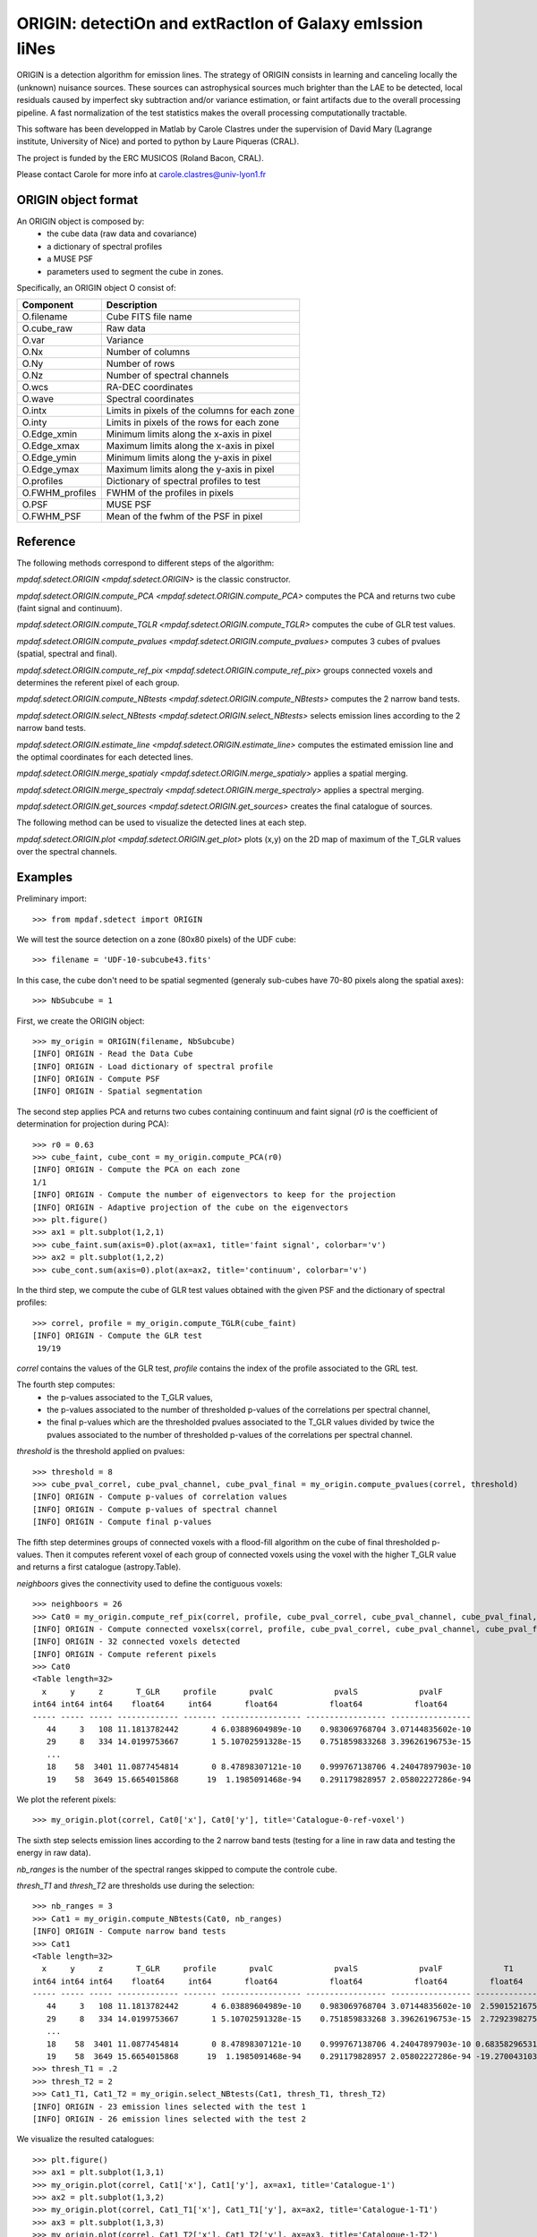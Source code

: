 ORIGIN: detectiOn and extRactIon of Galaxy emIssion liNes
*********************************************************

ORIGIN is a detection algorithm for emission lines.
The strategy of ORIGIN consists in learning and canceling locally the (unknown) nuisance sources.
These sources can astrophysical sources much brighter than the LAE to be detected,
local residuals caused by imperfect sky subtraction and/or variance estimation,
or faint artifacts due to the overall processing pipeline.
A fast normalization of the test statistics makes the overall processing computationally tractable.

This software has been developped in Matlab by Carole Clastres under the supervision of
David Mary (Lagrange institute, University of Nice) and ported to python by
Laure Piqueras (CRAL).

The project is funded by the ERC MUSICOS (Roland Bacon, CRAL).

Please contact Carole for more info at carole.clastres@univ-lyon1.fr


ORIGIN object format
====================

An ORIGIN object is composed by:
        - the cube data (raw data and covariance)
        - a dictionary of spectral profiles
        - a MUSE PSF
        - parameters used to segment the cube in zones.

Specifically, an ORIGIN object O consist of:

+-----------------+-----------------------------------------------+
| Component       | Description                                   |
+=================+===============================================+
| O.filename      | Cube FITS file name                           |
+-----------------+-----------------------------------------------+
| O.cube_raw      | Raw data                                      |
+-----------------+-----------------------------------------------+
| O.var           | Variance                                      |
+-----------------+-----------------------------------------------+
| O.Nx            | Number of columns                             |
+-----------------+-----------------------------------------------+
| O.Ny            | Number of rows                                |
+-----------------+-----------------------------------------------+
| O.Nz            | Number of spectral channels                   |
+-----------------+-----------------------------------------------+
| O.wcs           | RA-DEC coordinates                            |
+-----------------+-----------------------------------------------+
| O.wave          | Spectral coordinates                          |
+-----------------+-----------------------------------------------+
| O.intx          | Limits in pixels of the columns for each zone |
+-----------------+-----------------------------------------------+
| O.inty          | Limits in pixels of the rows for each zone    |
+-----------------+-----------------------------------------------+
| O.Edge_xmin     | Minimum limits along the x-axis in pixel      |
+-----------------+-----------------------------------------------+
| O.Edge_xmax     | Maximum limits along the x-axis in pixel      |
+-----------------+-----------------------------------------------+
| O.Edge_ymin     | Minimum limits along the y-axis in pixel      |
+-----------------+-----------------------------------------------+
| O.Edge_ymax     | Maximum limits along the y-axis in pixel      |
+-----------------+-----------------------------------------------+
| O.profiles      | Dictionary of spectral profiles to test       |
+-----------------+-----------------------------------------------+
| O.FWHM_profiles | FWHM of the profiles in pixels                |
+-----------------+-----------------------------------------------+
| O.PSF           | MUSE PSF                                      |
+-----------------+-----------------------------------------------+
| O.FWHM_PSF      | Mean of the fwhm of the PSF in pixel          |
+-----------------+-----------------------------------------------+


Reference
=========

The following methods correspond to different steps of the algorithm:

`mpdaf.sdetect.ORIGIN <mpdaf.sdetect.ORIGIN>` is the classic constructor.

`mpdaf.sdetect.ORIGIN.compute_PCA <mpdaf.sdetect.ORIGIN.compute_PCA>` computes the PCA and returns two cube (faint signal and continuum).

`mpdaf.sdetect.ORIGIN.compute_TGLR <mpdaf.sdetect.ORIGIN.compute_TGLR>` computes the cube of GLR test values.

`mpdaf.sdetect.ORIGIN.compute_pvalues <mpdaf.sdetect.ORIGIN.compute_pvalues>` computes 3 cubes of pvalues (spatial, spectral and final).

`mpdaf.sdetect.ORIGIN.compute_ref_pix <mpdaf.sdetect.ORIGIN.compute_ref_pix>` groups connected voxels and determines the referent pixel of each group.

`mpdaf.sdetect.ORIGIN.compute_NBtests <mpdaf.sdetect.ORIGIN.compute_NBtests>` computes the 2 narrow band tests.

`mpdaf.sdetect.ORIGIN.select_NBtests <mpdaf.sdetect.ORIGIN.select_NBtests>` selects emission lines according to the 2 narrow band tests.

`mpdaf.sdetect.ORIGIN.estimate_line <mpdaf.sdetect.ORIGIN.estimate_line>` computes the estimated emission line and the optimal coordinates for each detected lines.

`mpdaf.sdetect.ORIGIN.merge_spatialy <mpdaf.sdetect.ORIGIN.merge_spatialy>` applies a spatial merging.

`mpdaf.sdetect.ORIGIN.merge_spectraly <mpdaf.sdetect.ORIGIN.merge_spectraly>` applies a spectral merging.

`mpdaf.sdetect.ORIGIN.get_sources <mpdaf.sdetect.ORIGIN.get_sources>` creates the final catalogue of sources.


The following method can be used to visualize the detected lines at each step.

`mpdaf.sdetect.ORIGIN.plot <mpdaf.sdetect.ORIGIN.get_plot>` plots (x,y) on the 2D map of maximum of the T_GLR values over the spectral channels.



Examples
========

Preliminary import::

 >>> from mpdaf.sdetect import ORIGIN

We will test the source detection on a zone (80x80 pixels) of the UDF cube::

 >>> filename = 'UDF-10-subcube43.fits'

In this case, the cube don't need to be spatial segmented (generaly sub-cubes have 70-80 pixels along the spatial axes)::

 >>> NbSubcube = 1

First, we create the ORIGIN object::

 >>> my_origin = ORIGIN(filename, NbSubcube)
 [INFO] ORIGIN - Read the Data Cube
 [INFO] ORIGIN - Load dictionary of spectral profile
 [INFO] ORIGIN - Compute PSF
 [INFO] ORIGIN - Spatial segmentation

The second step applies PCA and returns two cubes containing continuum and faint signal
(*r0* is the coefficient of determination for projection during PCA)::

 >>> r0 = 0.63
 >>> cube_faint, cube_cont = my_origin.compute_PCA(r0)
 [INFO] ORIGIN - Compute the PCA on each zone
 1/1
 [INFO] ORIGIN - Compute the number of eigenvectors to keep for the projection
 [INFO] ORIGIN - Adaptive projection of the cube on the eigenvectors
 >>> plt.figure()
 >>> ax1 = plt.subplot(1,2,1)
 >>> cube_faint.sum(axis=0).plot(ax=ax1, title='faint signal', colorbar='v')
 >>> ax2 = plt.subplot(1,2,2)
 >>> cube_cont.sum(axis=0).plot(ax=ax2, title='continuum', colorbar='v')

.. figure:: _static/origin/cubes_faint_cont.png
  :align: center

In the third step, we compute the cube of GLR test values obtained with the given PSF and the dictionary of spectral profiles::

 >>> correl, profile = my_origin.compute_TGLR(cube_faint)
 [INFO] ORIGIN - Compute the GLR test
  19/19

*correl* contains the values of the GLR test, *profile* contains the index of the profile associated to the GRL test.

The fourth step computes:
  - the p-values associated to the T_GLR values,
  - the p-values associated to the number of thresholded p-values of the correlations per spectral channel,
  - the final p-values which are the thresholded pvalues associated to the T_GLR values divided by twice the pvalues associated to the number of thresholded p-values of the correlations per spectral channel.

*threshold* is the threshold applied on pvalues::

 >>> threshold = 8
 >>> cube_pval_correl, cube_pval_channel, cube_pval_final = my_origin.compute_pvalues(correl, threshold)
 [INFO] ORIGIN - Compute p-values of correlation values
 [INFO] ORIGIN - Compute p-values of spectral channel
 [INFO] ORIGIN - Compute final p-values


The fifth step determines groups of connected voxels with a flood-fill algorithm on the cube of final thresholded p-values.
Then it computes referent voxel of each group of connected voxels using the voxel with the higher T_GLR value and returns a first catalogue (astropy.Table).

*neighboors* gives the connectivity used to define the contiguous voxels::

 >>> neighboors = 26
 >>> Cat0 = my_origin.compute_ref_pix(correl, profile, cube_pval_correl, cube_pval_channel, cube_pval_final, neighboors)
 [INFO] ORIGIN - Compute connected voxelsx(correl, profile, cube_pval_correl, cube_pval_channel, cube_pval_final, neighboors)
 [INFO] ORIGIN - 32 connected voxels detected
 [INFO] ORIGIN - Compute referent pixels
 >>> Cat0
 <Table length=32>
   x     y     z       T_GLR     profile       pvalC             pvalS             pvalF
 int64 int64 int64    float64     int64       float64           float64           float64
 ----- ----- ----- ------------- ------- ----------------- ----------------- -----------------
    44     3   108 11.1813782442       4 6.03889604989e-10    0.983069768704 3.07144835602e-10
    29     8   334 14.0199753667       1 5.10702591328e-15    0.751859833268 3.39626196753e-15
    ...
    18    58  3401 11.0877454814       0 8.47898307121e-10    0.999767138706 4.24047897903e-10
    19    58  3649 15.6654015868      19  1.1985091468e-94    0.291179828957 2.05802227286e-94

We plot the referent pixels::

 >>> my_origin.plot(correl, Cat0['x'], Cat0['y'], title='Catalogue-0-ref-voxel')

.. figure:: _static/origin/Cat0.png
  :align: center

The sixth step selects emission lines according to the 2 narrow band tests
(testing for a line in raw data and testing the energy in raw data).

*nb_ranges* is the number of the spectral ranges skipped to compute the controle cube.

*thresh_T1* and *thresh_T2* are thresholds use during the selection::

 >>> nb_ranges = 3
 >>> Cat1 = my_origin.compute_NBtests(Cat0, nb_ranges)
 [INFO] ORIGIN - Compute narrow band tests
 >>> Cat1
 <Table length=32>
   x     y     z       T_GLR     profile       pvalC             pvalS             pvalF             T1             T2
 int64 int64 int64    float64     int64       float64           float64           float64         float64        float64
 ----- ----- ----- ------------- ------- ----------------- ----------------- ----------------- -------------- --------------
    44     3   108 11.1813782442       4 6.03889604989e-10    0.983069768704 3.07144835602e-10  2.59015216751  5.94196007744
    29     8   334 14.0199753667       1 5.10702591328e-15    0.751859833268 3.39626196753e-15  2.72923982756  6.10345238983
    ...
    18    58  3401 11.0877454814       0 8.47898307121e-10    0.999767138706 4.24047897903e-10 0.683582965317 0.988306966226
    19    58  3649 15.6654015868      19  1.1985091468e-94    0.291179828957 2.05802227286e-94 -19.2700431036 -9.84903514651
 >>> thresh_T1 = .2
 >>> thresh_T2 = 2
 >>> Cat1_T1, Cat1_T2 = my_origin.select_NBtests(Cat1, thresh_T1, thresh_T2)
 [INFO] ORIGIN - 23 emission lines selected with the test 1
 [INFO] ORIGIN - 26 emission lines selected with the test 2

We visualize the resulted catalogues::

 >>> plt.figure()
 >>> ax1 = plt.subplot(1,3,1)
 >>> my_origin.plot(correl, Cat1['x'], Cat1['y'], ax=ax1, title='Catalogue-1')
 >>> ax2 = plt.subplot(1,3,2)
 >>> my_origin.plot(correl, Cat1_T1['x'], Cat1_T1['y'], ax=ax2, title='Catalogue-1-T1')
 >>> ax3 = plt.subplot(1,3,3)
 >>> my_origin.plot(correl, Cat1_T2['x'], Cat1_T2['y'], ax=ax3, title='Catalogue-1-T2')

.. figure:: _static/origin/Cat1.png
  :align: center

The seventh step estimates more precisely each emission line.
It uses the catalogue from the narrow band Test number 2::

 >>> Cat2_T2, Cat_est_line = my_origin.estimate_line(Cat1_T2, profile, cube_faint)
 >>> my_origin.plot(correl, Cat2_T2['x'], Cat2_T2['y'], circle=True, title='Catalogue-2-T2')

.. figure:: _static/origin/Cat2.png
  :align: center

*Cat2_T2* completes *Cat1_T2* with the flux and the residual of the lines.

*Cat_est_line* is a list of `mpdaf.obj.Spectrum` that gives the data profile and the SNR of each line.

The eighth step makes a spatial merging in order to associate several lines to the same source::

 >>> Cat3 = my_origin.merge_spatialy(Cat2_T2)
 >>> my_origin.plot(correl, Cat3['x_circle'], Cat3['y_circle'], circle=True, title='Catalogue-3-T2')

.. figure:: _static/origin/Cat3.png
  :align: center

The ninth step is the spectral merging.
*deltaz* defines the distance maximum between 2 different lines (in pixels)::

 >>> deltaz = 1
 >>> Cat4 = my_origin.merge_spectraly(Cat3, Cat_est_line, deltaz)
 >>> my_origin.plot(correl, Cat4['x_circle'], Cat4['y_circle'], circle=True, title='Catalogue-final-T2')

.. figure:: _static/origin/Cat4.png
  :align: center

The last step adds corresponding RA/DEC to the catalogue and
creates a list of `mpdaf.sdetect.Source` objects::

 >>> sources = my_origin.get_sources(Cat4, Cat_est_line, correl)

A source corresponds to a group on detected emission lines and contains:
 - the spatial position in world coordinates,
 - the 2D map of maximum of the T_GLR values (*MAXMAP*),
 - the estimated spectrum of each detected emission line (*LINExxxx*),
 - the spectrum of correlation of each detected emission line (*CORRxxxx*),
 - the observed wavelength of each detected emission line,
 - P-values of GLR test statistics for each detected emission line,
 - narrow band test values for each detected emission line,
 - the corresponding index of the profile.

For example, the first source of the list::

 >>> sources[0].info()
 [INFO] ID      =                    1 / object ID u.unitless %d
 [INFO] RA      =    53.15859585425986 / RA u.degree %.7f
 [INFO] DEC     =   -27.77043838806513 / DEC u.degree %.7f
 [INFO] ORIGIN  = 'ORIGIN  '           / detection software
 [INFO] ORIGIN_V= 'V1.1    '           / version of the detection software
 [INFO] CUBE    = 'UDF-10-subcube43.fits' / MUSE data cube
 [INFO] X       =                 41.0 / x position in pixel u.pix %d
 [INFO] Y       =    68.93860664672712 / y position in pixel u.pix %d

 [INFO] spectra['LINE0006'],21 elements (8656.25-8681.25 A) .data .var
 [INFO] spectra['LINE0004'],21 elements (7917.50-7942.50 A) .data .var
 [INFO] spectra['LINE0005'],25 elements (8177.50-8207.50 A) .data .var
 [INFO] spectra['LINE0002'],29 elements (7431.25-7466.25 A) .data .var
 [INFO] spectra['LINE0003'],21 elements (7755.00-7780.00 A) .data .var
 [INFO] spectra['LINE0001'],17 elements (8816.25-8836.25 A) .data .var
 [INFO] spectra['CORR0002'],29 elements (7431.25-7466.25 A) .data
 [INFO] spectra['CORR0003'],21 elements (7755.00-7780.00 A) .data
 [INFO] spectra['CORR0001'],17 elements (8816.25-8836.25 A) .data
 [INFO] spectra['CORR0006'],21 elements (8656.25-8681.25 A) .data
 [INFO] spectra['CORR0004'],21 elements (7917.50-7942.50 A) .data
 [INFO] spectra['CORR0005'],25 elements (8177.50-8207.50 A) .data
 [INFO] images['NB_LINE0006'] 25 X 25 .data .var rot=-0.0 deg
 [INFO] images['NB_LINE0004'] 25 X 25 .data .var rot=-0.0 deg
 [INFO] images['NB_LINE0005'] 25 X 25 .data .var rot=-0.0 deg
 [INFO] images['NB_LINE0002'] 25 X 25 .data .var rot=-0.0 deg
 [INFO] images['NB_LINE0003'] 25 X 25 .data .var rot=-0.0 deg
 [INFO] images['NB_LINE0001'] 25 X 25 .data .var rot=-0.0 deg
 [INFO] images['MUSE_WHITE'] 25 X 25 .data .var rot=-0.0 deg
 [INFO] images['MAXMAP'] 24 X 25 .data  rot=-0.0 deg
 [INFO] cubes['MUSE_CUBE'] 3681 X 25 X 25 .data .var rot=-0.0 deg

 [INFO] lines
 [INFO] LBDA_OBS FWHM_OBS    FLUX_OBS   GLR   PVALC   PVALS   PVALF   T1   T2  PROF
 [INFO] Angstrom Angstrom erg / (cm2 s)
 [INFO] -------- -------- ------------- ---- ------- ------- ------- ---- ---- ----
 [INFO]  8826.25     2.50         -99.2 10.8 2.5e-09 9.9e-01 1.3e-09  7.7  2.7    0
 [INFO]  7448.75     4.47         671.1 55.9 1.2e-94 6.0e-15 1.0e-80 71.3 76.6    3
 [INFO]  7767.50     3.16           5.5 13.0 5.0e-13 9.6e-01 2.6e-13 -3.2  5.3    1
 [INFO]  7930.00     3.16          47.5 13.3 1.4e-13 9.1e-01 7.6e-14 -7.7  4.0    1
 [INFO]  8192.50     3.82         -12.3 19.1 1.2e-94 2.9e-01 2.1e-94 -2.2 10.5    2
 [INFO]  8668.75     3.16          75.8 14.5 5.6e-16 9.1e-01 3.0e-16 14.1 30.6    1

